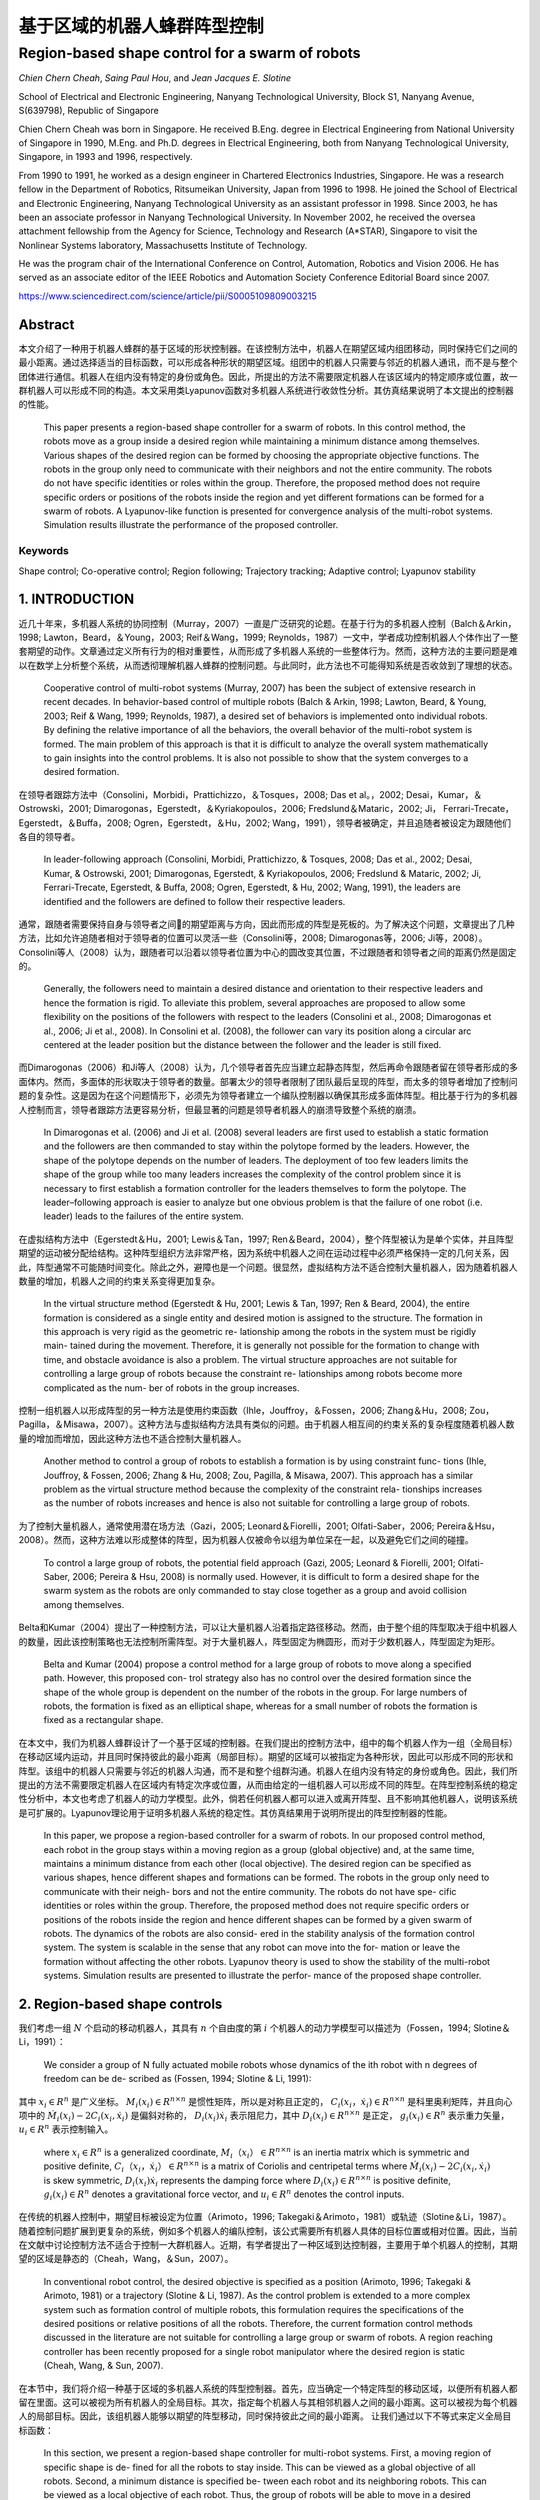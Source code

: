 =====================
基于区域的机器人蜂群阵型控制
=====================
------------------------------------------------
Region-based shape control for a swarm of robots
------------------------------------------------



`Chien Chern Cheah`, `Saing Paul Hou`, and `Jean Jacques E. Slotine`

.. raw:: html

   <p>

.. raw:: html

   <Chien Chern Cheah>



School of Electrical and Electronic Engineering, Nanyang Technological
University, Block S1, Nanyang Avenue, S(639798), Republic of Singapore

Chien Chern Cheah was born in Singapore. He received B.Eng. degree in
Electrical Engineering from National University of Singapore in 1990,
M.Eng. and Ph.D. degrees in Electrical Engineering, both from Nanyang
Technological University, Singapore, in 1993 and 1996, respectively.

From 1990 to 1991, he worked as a design engineer in Chartered
Electronics Industries, Singapore. He was a research fellow in the
Department of Robotics, Ritsumeikan University, Japan from 1996 to 1998.
He joined the School of Electrical and Electronic Engineering, Nanyang
Technological University as an assistant professor in 1998. Since 2003,
he has been an associate professor in Nanyang Technological University.
In November 2002, he received the oversea attachment fellowship from the
Agency for Science, Technology and Research (A*STAR), Singapore to visit
the Nonlinear Systems laboratory, Massachusetts Institute of Technology.

He was the program chair of the International Conference on Control,
Automation, Robotics and Vision 2006. He has served as an associate
editor of the IEEE Robotics and Automation Society Conference Editorial
Board since 2007.

.. raw:: html

   </details>

.. raw:: html

   </p>


https://www.sciencedirect.com/science/article/pii/S0005109809003215

Abstract
========
本文介绍了一种用于机器人蜂群的基于区域的形状控制器。在该控制方法中，机器人在期望区域内组团移动，同时保持它们之间的最小距离。通过选择适当的目标函数，可以形成各种形状的期望区域。组团中的机器人只需要与邻近的机器人通讯，而不是与整个团体进行通信。机器人在组内没有特定的身份或角色。因此，所提出的方法不需要限定机器人在该区域内的特定顺序或位置，故一群机器人可以形成不同的构造。本文采用类Lyapunov函数对多机器人系统进行收敛性分析。其仿真结果说明了本文提出的控制器的性能。


    This paper presents a region-based shape controller for a swarm of robots. In this control method, the robots move as a group inside a desired region while maintaining a minimum distance among themselves. Various shapes of the desired region can be formed by choosing the appropriate objective functions. The robots in the group only need to communicate with their neighbors and not the entire community. The robots do not have specific identities or roles within the group. Therefore, the proposed method does not require specific orders or positions of the robots inside the region and yet different formations can be formed for a swarm of robots. A Lyapunov-like function is presented for convergence analysis of the multi-robot systems. Simulation results illustrate the performance of the proposed controller.

Keywords
--------
Shape control; Co-operative control; Region following; Trajectory tracking; Adaptive control; Lyapunov stability

1. INTRODUCTION
==============

近几十年来，多机器人系统的协同控制（Murray，2007）一直是广泛研究的论题。在基于行为的多机器人控制（Balch＆Arkin，1998; Lawton，Beard，＆Young，2003; Reif＆Wang，1999; Reynolds，1987）一文中，学者成功控制机器人个体作出了一整套期望的动作。文章通过定义所有行为的相对重要性，从而形成了多机器人系统的一些整体行为。然而，这种方法的主要问题是难以在数学上分析整个系统，从而透彻理解机器人蜂群的控制问题。与此同时，此方法也不可能得知系统是否收敛到了理想的状态。

..

      Cooperative control of multi-robot systems (Murray, 2007) has been the subject of extensive research in recent decades. In behavior-based control of multiple robots (Balch & Arkin, 1998; Lawton, Beard, & Young, 2003; Reif & Wang, 1999; Reynolds, 1987), a desired set of behaviors is implemented onto individual robots. By defining the relative importance of all the behaviors, the overall behavior of the multi-robot system is formed. The main problem of this approach is that it is difficult to analyze the overall system mathematically to gain insights into the control problems. It is also not possible to show that the system converges to a desired formation.

在领导者跟踪方法中（Consolini，Morbidi，Prattichizzo，＆Tosques，2008; Das et al。，2002; Desai，Kumar，＆Ostrowski，2001; Dimarogonas，Egerstedt，＆Kyriakopoulos，2006; Fredslund＆Mataric，2002; Ji， Ferrari-Trecate，Egerstedt，＆Buffa，2008; Ogren，Egerstedt，＆Hu，2002; Wang，1991），领导者被确定，并且追随者被设定为跟随他们各自的领导者。


..

  In leader-following approach (Consolini, Morbidi, Prattichizzo, & Tosques, 2008; Das et al., 2002; Desai, Kumar, & Ostrowski, 2001; Dimarogonas, Egerstedt, & Kyriakopoulos, 2006; Fredslund & Mataric, 2002; Ji, Ferrari-Trecate, Egerstedt, & Buffa, 2008; Ogren, Egerstedt, & Hu, 2002; Wang, 1991), the leaders are identified and the followers are defined to follow their respective leaders.

通常，跟随者需要保持自身与领导者之间的期望距离与方向，因此而形成的阵型是死板的。为了解决这个问题，文章提出了几种方法，比如允许追随者相对于领导者的位置可以灵活一些（Consolini等，2008; Dimarogonas等，2006; Ji等，2008）。Consolini等人（2008）认为，跟随者可以沿着以领导者位置为中心的圆改变其位置，不过跟随者和领导者之间的距离仍然是固定的。

..

        Generally, the followers need to maintain a desired distance and orientation to their respective leaders and hence the formation is rigid. To alleviate this problem, several approaches are proposed to allow some flexibility on the positions of the followers with respect to the leaders (Consolini et al., 2008; Dimarogonas et al., 2006; Ji et al., 2008). In Consolini et al. (2008), the follower can vary its position along a circular arc centered at the leader position but the distance between the follower and the leader is still fixed.

而Dimarogonas（2006）和Ji等人（2008）认为，几个领导者首先应当建立起静态阵型，然后再命令跟随者留在领导者形成的多面体内。然而，多面体的形状取决于领导者的数量。部署太少的领导者限制了团队最后呈现的阵型，而太多的领导者增加了控制问题的复杂性。这是因为在这个问题情形下，必须先为领导者建立一个编队控制器以确保其形成多面体阵型。相比基于行为的多机器人控制而言，领导者跟踪方法更容易分析，但最显著的问题是领导者机器人的崩溃导致整个系统的崩溃。

..

        In Dimarogonas et al. (2006) and Ji et al. (2008) several leaders are first used to establish a static formation and the followers are then commanded to stay within the polytope formed by the leaders. However, the shape of the polytope depends on the number of leaders. The deployment of too few leaders limits the shape of the group while too many leaders increases the complexity of the control problem since it is necessary to first establish a formation controller for the leaders themselves to form the polytope. The leader–following approach is easier to analyze but one obvious problem is that the failure of one robot (i.e. leader) leads to the failures of the entire system.


在虚拟结构方法中（Egerstedt＆Hu，2001; Lewis＆Tan，1997; Ren＆Beard，2004），整个阵型被认为是单个实体，并且阵型期望的运动被分配给结构。这种阵型组织方法非常严格，因为系统中机器人之间在运动过程中必须严格保持一定的几何关系，因此，阵型通常不可能随时间变化。除此之外，避障也是一个问题。很显然，虚拟结构方法不适合控制大量机器人，因为随着机器人数量的增加，机器人之间的约束关系变得更加复杂。

..

        In the virtual structure method (Egerstedt & Hu, 2001; Lewis & Tan, 1997; Ren & Beard, 2004), the entire formation is considered as a single entity and desired motion is assigned to the structure. The formation in this approach is very rigid as the geometric re- lationship among the robots in the system must be rigidly main- tained during the movement. Therefore, it is generally not possible for the formation to change with time, and obstacle avoidance is also a problem. The virtual structure approaches are not suitable for controlling a large group of robots because the constraint re- lationships among robots become more complicated as the num- ber of robots in the group increases.

控制一组机器人以形成阵型的另一种方法是使用约束函数（Ihle，Jouffroy，＆Fossen，2006; Zhang＆Hu，2008; Zou，Pagilla，＆Misawa，2007）。这种方法与虚拟结构方法具有类似的问题。由于机器人相互间的约束关系的复杂程度随着机器人数量的增加而增加，因此这种方法也不适合控制大量机器人。

..

        Another method to control a group of robots to establish a formation is by using constraint func- tions (Ihle, Jouffroy, & Fossen, 2006; Zhang & Hu, 2008; Zou, Pagilla, & Misawa, 2007). This approach has a similar problem as the virtual structure method because the complexity of the constraint rela- tionships increases as the number of robots increases and hence is also not suitable for controlling a large group of robots.

为了控制大量机器人，通常使用潜在场方法（Gazi，2005; Leonard＆Fiorelli，2001; Olfati-Saber，2006; Pereira＆Hsu，2008）。然而，这种方法难以形成整体的阵型，因为机器人仅被命令以组为单位呆在一起，以及避免它们之间的碰撞。

..

        To control a large group of robots, the potential field approach (Gazi, 2005; Leonard & Fiorelli, 2001; Olfati-Saber, 2006; Pereira & Hsu, 2008) is normally used. However, it is difficult to form a desired shape for the swarm system as the robots are only commanded to stay close together as a group and avoid collision among themselves.

Belta和Kumar（2004）提出了一种控制方法，可以让大量机器人沿着指定路径移动。然而，由于整个组的阵型取决于组中机器人的数量，因此该控制策略也无法控制所需阵型。对于大量机器人，阵型固定为椭圆形，而对于少数机器人，阵型固定为矩形。

..

        Belta and Kumar (2004) propose a control method for a large group of robots to move along a specified path. However, this proposed con- trol strategy also has no control over the desired formation since the shape of the whole group is dependent on the number of the robots in the group. For large numbers of robots, the formation is fixed as an elliptical shape, whereas for a small number of robots the formation is fixed as a rectangular shape.

在本文中，我们为机器人蜂群设计了一个基于区域的控制器。在我们提出的控制方法中，组中的每个机器人作为一组（全局目标）在移动区域内运动，并且同时保持彼此的最小距离（局部目标）。期望的区域可以被指定为各种形状，因此可以形成不同的形状和阵型。该组中的机器人只需要与邻近的机器人沟通，而不是和整个组群沟通。机器人在组内没有特定的身份或角色。因此，我们所提出的方法不需要限定机器人在区域内有特定次序或位置，从而由给定的一组机器人可以形成不同的阵型。在阵型控制系统的稳定性分析中，本文也考虑了机器人的动力学模型。此外，倘若任何机器人都可以进入或离开阵型、且不影响其他机器人，说明该系统是可扩展的。Lyapunov理论用于证明多机器人系统的稳定性。其仿真结果用于说明所提出的阵型控制器的性能。

..

        In this paper, we propose a region-based controller for a swarm of robots. In our proposed control method, each robot in the group stays within a moving region as a group (global objective) and, at the same time, maintains a minimum distance from each other (local objective). The desired region can be specified as various shapes, hence different shapes and formations can be formed. The robots in the group only need to communicate with their neigh- bors and not the entire community. The robots do not have spe- cific identities or roles within the group. Therefore, the proposed method does not require specific orders or positions of the robots inside the region and hence different shapes can be formed by a given swarm of robots. The dynamics of the robots are also consid- ered in the stability analysis of the formation control system. The system is scalable in the sense that any robot can move into the for- mation or leave the formation without affecting the other robots. Lyapunov theory is used to show the stability of the multi-robot systems. Simulation results are presented to illustrate the perfor- mance of the proposed shape controller.
2. Region-based shape controls
===============================

我们考虑一组 :math:`N` 个启动的移动机器人，其具有 :math:`n` 个自由度的第 :math:`i` 个机器人的动力学模型可以描述为（Fossen，1994; Slotine＆Li，1991）：

..

        We consider a group of N fully actuated mobile robots whose dynamics of the ith robot with n degrees of freedom can be de- scribed as (Fossen, 1994; Slotine & Li, 1991):




.. math::
   :nowrap:

   \begin{eqnarray}
      M_{i}\left(x_{i}\right) \ddot{x}_{i}+C_{i}\left(x_{i}, \dot{x}_{i}\right) \dot{x}_{i}+D_{i}\left(x_{i}\right) \dot{x}_{i}+g_{i}\left(x_{i}\right)=u_{i}\tag{1}
   \end{eqnarray}




其中 :math:`x_{i}\in R^{n}` 是广义坐标。 :math:`M_i(x_i)\in R^{n \times n}` 是惯性矩阵，所以是对称且正定的， :math:`C_i(x_i，\dot{x_i})\in R^{n \times n}` 是科里奥利矩阵，并且向心项中的 :math:`\dot{M}_{i}\left(x_{i}\right)-2 C_{i}\left(x_{i}, \dot{x}_{i}\right)` 是偏斜对称的， :math:`D_{i}\left(x_{i}\right) \dot{x}_{i}` 表示阻尼力，其中 :math:`D_{i}\left(x_{i}\right) \in R^{n \times n}` 是正定， :math:`g_{i}\left(x_{i}\right) \in R^{n}` 表示重力矢量， :math:`u_{i} \in R^{n}` 表示控制输入。

..

        where  :math:`x_{i} \in R^{n}`  is a generalized coordinate,  :math:`M_i（x_i）\in R^{n \times n}`  is an inertia matrix which is symmetric and positive definite,  :math:`C_i（x_i，\dot{x_i}）\in R^{n \times n}` is a matrix of Coriolis and centripetal terms where  :math:`\dot{M}_{i}\left(x_{i}\right)-2 C_{i}\left(x_{i}, \dot{x}_{i}\right)`  is skew symmetric,  :math:`D_{i}\left(x_{i}\right) \dot{x}_{i}`  represents the damping force where  :math:`D_{i}\left(x_{i}\right) \in R^{n \times n}`  is positive definite,  :math:`g_{i}\left(x_{i}\right) \in R^{n}`  denotes a gravitational force vector, and  :math:`u_{i} \in R^{n}`  denotes the control inputs.

在传统的机器人控制中，期望目标被设定为位置（Arimoto，1996; Takegaki＆Arimoto，1981）或轨迹（Slotine＆Li，1987）。随着控制问题扩展到更复杂的系统，例如多个机器人的编队控制，该公式需要所有机器人具体的目标位置或相对位置。因此，当前在文献中讨论控制方法不适合于控制一大群机器人。近期，有学者提出了一种区域到达控制器，主要用于单个机器人的控制，其期望的区域是静态的（Cheah，Wang，＆Sun，2007）。

..

      In conventional robot control, the desired objective is specified as a position (Arimoto, 1996; Takegaki & Arimoto, 1981) or a trajectory (Slotine & Li, 1987). As the control problem is extended to a more complex system such as formation control of multiple robots, this formulation requires the specifications of the desired positions or relative positions of all the robots. Therefore, the current formation control methods discussed in the literature are not suitable for controlling a large group or swarm of robots. A region reaching controller has been recently proposed for a single robot manipulator where the desired region is static (Cheah, Wang, & Sun, 2007).

在本节中，我们将介绍一种基于区域的多机器人系统的阵型控制器。首先，应当确定一个特定阵型的移动区域，以便所有机器人都留在里面。这可以被视为所有机器人的全局目标。其次，指定每个机器人与其相邻机器人之间的最小距离。这可以被视为每个机器人的局部目标。因此，该组机器人能够以期望的阵型移动，同时保持彼此之间的最小距离。
让我们通过以下不等式来定义全局目标函数：

..

        In this section, we present a region-based shape controller for multi-robot systems. First, a moving region of specific shape is de- fined for all the robots to stay inside. This can be viewed as a global objective of all robots. Second, a minimum distance is specified be- tween each robot and its neighboring robots. This can be viewed as a local objective of each robot. Thus, the group of robots will be able to move in a desired shape while maintaining a minimum distance among each other.
        Let us define a global objective function by the following inequality:

.. math::

  f_{G}\left(\Delta x_{i}\right)=\left[f_{G 1}\left(\Delta x_{i o 1}\right), f_{G 2}\left(\Delta x_{i o 2}\right), \ldots, f_{\mathrm{GM}}\left(\Delta x_{i o M}\right)\right]^{\mathrm{T}} \leq 0 \tag{2}


其中 :math:`\Delta x_{i o l}=x_{i}-x_{o l}, x_{o l}(t)` 是第 :math:`l` 个所需区域内的参考点， :math:`l = 1,2，\dots，M ` ， :math:`M` 是目标函数的总数，  :math:`f_{G l}\left(\Delta x_{i o l}\right)` 是连续的标量函数，具有连续偏导数满足当  :math:`\left\|\Delta x_{i o l}\right\| \rightarrow \infty`  时 ， :math:`\left|f_{G l}\left(\Delta x_{i o l}\right)\right| \rightarrow \infty`  。 :math:`f_{G l}\left(\Delta x_{i o l}\right)`  的选取标准是满足 :math:`f_{G}\left(\Delta x_{i o l}\right)` 有界性，从而保证 :math:`\frac{\partial f_{G l}\left(\Delta x_{i o l}\right)}{\partial \Delta x_{i o l}}`  和 :math:`\frac{\partial^{2} f_{G l}\left(\Delta x_{\text { iol }}\right)}{\partial \Delta x_{\text {iol}}^{2}}` 的有界性。


..

        where :math:`\Delta x_{i o l}=x_{i}-x_{o l}, x_{o l}(t)`  is a reference point within the lth desired region,  :math:`l=1,2, \dots, M` ,  :math:`M`  is the total number of objective functions,  :math:`f_{G l}\left(\Delta x_{i o l}\right)`  are continuous scalar functions with continuous partial derivatives that satisfy  :math:`\left|f_{G l}\left(\Delta x_{i o l}\right)\right| \rightarrow \infty`  as  :math:`\left\|\Delta x_{i o l}\right\| \rightarrow \infty` .  :math:`f_{G l}\left(\Delta x_{i o l}\right)`  is chosen in such a way that the boundedness of  :math:`f_{G}\left(\Delta x_{i o l}\right)`  ensures the boundedness of  :math:`\frac{\partial f_{G l}\left(\Delta x_{i o l}\right)}{\partial \Delta x_{i o l}}`  , :math:`\frac{\partial^{2} f_{G l}\left(\Delta x_{\text { iol }}\right)}{\partial \Delta x_{\text {iol}}^{2}}` .

选择单个区域的每个参考点作为彼此的常数偏移，以满足 :math:`\dot{x}_{ol}=\dot{x}_{o}` ，其中 :math:`\dot{x}_{o}` 是所需区域的速度。通过选择合适的函数，可以形成圆形，椭圆形，月牙形，环形，三角形，正方形等各种阵型。例如，可以通过选择目标函数来形成环形阵型，如下所示：

..

        Each reference point of the individual region is chosen to be a constant offset of one another so that  :math:`\dot{x}_{o l}=\dot{x}_{o}` , where  :math:`\dot{x}_{o}`  is the speed of the desired region. Various shapes such as circle, ellipse, crescent, ring, triangle, square etc. can be formed by choosing the appropriate functions. For example, a ring shape can be formed by choosing the objective functions as follows.




.. math::

   f_{1}\left(\Delta x_{i o 1}\right) &=r_{1}^{2}-\left(x_{i 1}-x_{o 11}\right)^{2}-\left(x_{i 2}-x_{o 12}\right)^{2} \leq 0 \\ f_{2}\left(\Delta x_{i o 2}\right) &=\left(x_{i 1}-x_{o 11}\right)^{2}+\left(x_{i 2}-x_{o 12}\right)^{2}-r_{2}^{2} \leq 0 \quad\quad\quad\quad(3)


其中 :math:`x_{i}=\left[x_{i 1}, x_{i 2}\right]^{\mathrm{T}}` ， :math:`r_1` 和 :math:`r_2` 是两个圆的半径，其中半径为常数，且满足 :math:`r_{1}<r_{2}` ， :math:`\left(x_{o11}(t), x_{o12}(t)\right)` 代表两个圆的共同中心。目标区域的一些示例如图1所示。

..

        where  :math:`x_{i}=\left[x_{i 1}, x_{i 2}\right]^{\mathrm{T}}`  ,  :math:`r_1`  and  :math:`r_2`  are the constant radii of two circles such that  :math:`r_{1}<r_{2}`  ,  :math:`\left(x_{o11}(t), x_{o12}(t)\right)`  represents the common center of the two circles. Some examples of the desired regions are shown in Fig. 1.



.. image:: img1/figure1.png
           :width: 300

``图 1`` :目标区域示例(Examples of desired regions.)

涉及机器人 :math:`i` 的全局目标函数的势能函数定义如下：

..

        The potential energy function of the global objective functions involving robot i is defined as follows:

.. math::

    P_{G i}\left(\Delta x_{i o l}\right) &=\sum_{l=1}^{M} \frac{k_{l}}{2}\left[\max \left(0, f_{G l}\left(\Delta x_{i o l}\right)\right)\right]^{2} \\
                                         &=\sum_{l=1}^{M} P_{G l}\left(\Delta x_{i o l}\right)\quad\quad\quad\quad(4)



其中where


.. math::

    P_{G l}\left(\Delta x_{i 0 l}\right)=\left\{\begin{array}{ll}{0} & {f_{G l}\left(\Delta x_{i o l}\right) \leq 0} \\ {\frac{k_{l}}{2} f_{G l}^{2}\left(\Delta x_{i o l}\right)} & {f_{G l}\left(\Delta x_{i o l}\right)>0}\end{array}\right.\quad\quad\quad\quad(5)

和 :math:`k_l` 是正的常数。
对势能函数（4）和（5）求关于 :math:`\Delta x_{i o l}` 的偏导后，我们有：

..

        and  :math:`k_l`  are positive constants.
        Partial differentiating the potential energy function described by Eqs. (4) and (5) with respect to  :math:`\Delta x_{i o l}`  we have:

.. math::

  \frac{\partial P_{G l}\left(\Delta x_{i o l}\right)}{\partial \Delta x_{i o l}}=\sum_{l=1}^{M} \frac{\partial P_{G l}\left(\Delta x_{i o l}\right)}{\partial \Delta x_{i o l}}\tag{6}

其中where

.. math::

  \frac{\partial P_{G l}\left(\Delta x_{i o l}\right)}{\partial \Delta x_{i o l}}=\left\{\begin{array}{ll}{0} & {f_{G l}\left(\Delta x_{i o l}\right) \leq 0} \\ {k_l f_{G l}\left(\Delta x_{i o l}\right)\left(\frac{\partial f_{G l}\left(\Delta x_{i o l}\right)}{\partial \Delta x_{i o l}}\right)^{T}} & {f_{G l}\left(\Delta x_{i o l}\right)
   0}\end{array}\right.

上述等式可写为：


..

          The above equations can be written as:

.. math::

  \begin{aligned} \frac{\partial P_{G i}\left(\Delta x_{i o l}\right)}{\partial \Delta x_{i o l}} &=\sum_{l=1}^{M} k_{l} \max \left(0, f_{G l}\left(\Delta x_{i o l}\right)\right)\left(\frac{\partial f_{G l}\left(\Delta x_{i o l}\right)}{\partial \Delta x_{i o l}}\right)^{T} \\ & \triangleq \Delta \xi_{i} \end{aligned}\quad\quad\quad\quad(7)


从方程式（7）中可以看出， :math:`\frac{\partial f_{G l}\left(\Delta x_{i o l}\right)}{\partial \Delta x_{i o l}}` 是连续的，因为 :math:`f_{G l}\left(\Delta x_{i o l}\right)` 是连续的， :math:`f_{G l}\left(\Delta x_{i o l}\right)` 接近零时， :math:`x_i` 接近目标区域的（即 :math:`f_{G l}\left(\Delta x_{i o l}\right)` ）的边界，当 :math:`x_i` 在区域内时，它保持为零。


..

          As seen from Eq. (7),  :math:`\frac{\partial f_{G l}\left(\Delta x_{i o l}\right)}{\partial \Delta x_{i o l}}`  is continuous because  :math:`f_{G l}\left(\Delta x_{i o l}\right)`  is continuous and  :math:`f_{G l}\left(\Delta x_{i o l}\right)`  approaches zero as  :math:`x_i`  approaches the
boundary of the desired region (i.e.  :math:`f_{G l}\left(\Delta x_{i o l}\right)` ) and it remains as zero when  :math:`x_i`  is inside the region.

注意，当机器人在目标区域之外时，控制力 :math:`\Delta \xi_{i}` 由等式（7）被激活以将机器人 :math:`i` 吸引到期望的区域。当机器人在所需区域内时，则 :math:`\Delta \xi_{i}=0` 。


..

          Note that when the robot is outside the desired region, the control force  :math:`\Delta \xi_{i}`  described by Eq. (7) is activated to attract the robot  :math:`i`  toward the desired region. When the robot is inside the desired region, then  :math:`\Delta \xi_{i}=0` .

接下来，我们通过以下不等式定义机器人之间的最小距离：


..

          Next, we define a minimum distance between robots by the following inequality:

.. math::

  g_{L i j}\left(\Delta x_{i j}\right)=r^{2}-\left\|\Delta x_{i j}\right\|^{2} \leq 0 \tag{8}


其中 :math:`\Delta x_{i j}=x_{i}-x_{j}` 是机器人 :math:`i` 和机器人 :math:`j` 之间的距离， :math:`r` 是两个机器人之间的最小距离，如图2所示。为简单起见，所有机器人之间的最小距离选择为相同的。 可以从上面的不等式看出，函数 :math:`g_{L i j}\left(\Delta x_{i j}\right)` 是二次可偏导的。


..

          where  :math:`\Delta x_{i j}=x_{i}-x_{j}`  is the distance between robot  :math:`i`  and robot  :math:`j`  and  :math:`r`  is a minimum distance between the two robots as illustrated in Fig. 2. For simplicity, the minimum distance between robots is chosen to be the same for all the robots. Note from the above inequality that the function  :math:`g_{L i j}\left(\Delta x_{i j}\right)`  is twice partially differentiable.

.. image:: img1/figure2.png
           :width: 300

``图2``:机器人间的最小距离(Minimum distance between robots)



从等式8中可以很明显地看出(From Eq. (8), it is clear that)




.. math::

  g_{L i j}\left(\Delta x_{i j}\right)=g_{L j i}\left(\Delta x_{j i}\right)\tag{9}

并且and

.. math::

  \frac{\partial g_{L i j}\left(\Delta x_{i j}\right)}{\partial \Delta x_{i j}}=-\frac{\partial g_{L j i}\left(\Delta x_{j i}\right)}{\partial \Delta x_{j i}}\tag{10}


局部目标函数（8）的势能定义为：

..

      A potential energy for the local objective function (8) is defined as:

.. math::

    Q_{L i j}\left(\Delta x_{i j}\right)=\sum_{j \in N_{i}} \frac{k_{i j}}{2}\left[\max \left(0, g_{L i j}\left(\Delta x_{i j}\right)\right)\right]^{2}\tag{11}


其中 :math:`k_{ij}` 是正常数， :math:`N_i` 是机器人 :math:`i` 周围的邻近机器人集合。所有与机器人 :math:`i` 的距离小于 :math:`r_N` 的机器人都被称为机器人 :math:`i` 的邻近机器人。 :math:`r_N` 是一个正数，并且满足条件 :math:`r_N>r` 。 对式（11）求关于 :math:`x_{ij}` 的偏导，我们得到

..

      where  :math:`k_{ij}`  are positive constants and  :math:`N_i`  is a set of neighbors around robot  :math:`i` . Any robot that is at a distance smaller than  :math:`r_N`  from robot  :math:`i`  is called neighbor of robot  :math:`i` . :math:`r_N`  is a positive number satisfy the condition  :math:`r_N>r`  . Partial differentiating Eq. (11) with respect to  :math:`x_{ij}`  , we get

.. math::

    \begin{aligned} \frac{\partial Q_{L i j}\left(\Delta x_{i j}\right)}{\partial \Delta x_{i j}} &=\sum_{j \in N_{i}} k_{i j} \max \left(0, g_{L i j}\left(\Delta x_{i j}\right)\right)\left(\frac{\partial g_{L i j}\left(\Delta x_{i j}\right)}{\partial \Delta x_{i j}}\right)^{\mathrm{T}} \\ & \triangleq \Delta \rho_{i j} \end{aligned}\quad\quad\quad\quad(12)


从式（12）中可以看出 :math:`\frac{\partial Q_{L i j}\left(\Delta x_{i j}\right)}{\partial \Delta x_{i j}}` 是连续的。值得注意的是， :math:`\Delta \rho_{i j}` 是由其相邻机器人作用在机器人 :math:`i` 上的控制合力。当机器人 :math:`i` 与邻近机器人保持最小距离 :math:`r` 时，则 :math:`\Delta \rho_{i j}=0` 。当且仅当机器人 :math:`i` 与其任何邻近机器人之间的距离小于最小距离 :math:`r` 时，才激活控制力 :math:`\Delta \rho_{i j}` 。我们考虑每对相邻机器人之间力的作用是相互的。也就是说，如果机器人 :math:`i` 与机器人 :math:`j` 远离一段距离，那么机器人 :math:`j` 也与机器人 :math:`i` 远离一段距离。

..

      Similarly, :math:`\frac{\partial Q_{L i j}\left(\Delta x_{i j}\right)}{\partial \Delta x_{i j}}`  is continuous as seen from Eq. (12). Note that  :math:`\Delta \rho_{i j}`  is a resultant control force acting on robot  :math:`i`  by its neighboring robots. When robot  :math:`i`  maintains minimum distance  :math:`r`  from its neigh- boring robots, then  :math:`\Delta \rho_{i j}=0` . The control force  :math:`\Delta \rho_{i j}`  is activated only when the distance between robot  :math:`i`  and any of its neighboring robots is smaller than the minimum distance  :math:`r`  . We consider a bidirectional interactive force between each pair of neighbors. That is, if robot  :math:`i`  keeps a distance from robot  :math:`j`  then robot  :math:`j`  also keeps a distance from robot  :math:`i` .

接下来，我们将向量 :math:`\dot{x}_{r i}` 定义为

..

      Next, we define a vector  :math:`\dot{x}_{r i}`  as

.. math::

    \dot{x}_{r i}=\dot{x}_{0}-\alpha_{i} \Delta \xi_{i}-\gamma \Delta \rho_{i j}\tag{13}


其中 :math:`\Delta \xi_{i}` 为方程式（7）中的定义， :math:`\Delta \rho_{i j}` 为方程式（12）中定义， :math:`\alpha_{i}` 和 :math:`\gamma` 是正常数。

..

      where  :math:`\Delta \xi_{i}`  is defined in Eq. (7),  :math:`\Delta \rho_{i j}`  is defined in (12),  :math:`\alpha_{i}`  and  :math:`\gamma`  are positive constants.

令 :math:`\Delta \epsilon_{i}=\alpha_{i} \Delta \xi_{i}+\gamma \Delta \rho_{i j}` 成立，我们有

..

      Let :math:`\Delta \epsilon_{i}=\alpha_{i} \Delta \xi_{i}+\gamma \Delta \rho_{i j}` , we have

.. math::

    \dot{x}_{r i}=\dot{x}_{o}-\Delta \epsilon_{i}\tag{14}


当机器人与其所有邻居保持最小距离时，机器人在所需区域内（如图3所示），然后 :math:`\Delta \epsilon_{i}=0` 。对式（14）求关于时间的微分，我们得到：

..

      When robot i keeps a minimum distance from all its neighboring
robots inside the desired region (as illustrated in Fig. 3), then  :math:`\Delta \epsilon_{i}=0` . Differentiating Eq. (14) with respect to time we get`

.. math::

    \ddot{x}_{r i}=\ddot{x}_{0}-\Delta \dot{\epsilon}_{i}\tag{15}

.. image:: img1/figure3.png
           :width: 300

``图3``:机器人 :math:`i` 看到的理想区域(Desired region seen by robot  :math:`i`)



然后将机器人 :math:`i` 的滑动矢量定义为：

..

      A sliding vector for robot :math:`i` is then defined as:

.. math::

    s_{i}=\dot{x}_{i}-\dot{x}_{r i}=\Delta \dot{x}_{i}+\Delta \epsilon_{i}\tag{16}


其中 :math:`\Delta \ddot{x}_{i}=\ddot{x}_{i}-\ddot{x}_{o}` 。 对方程（16）求时域微分

..

      where  :math:`\Delta \ddot{x}_{i}=\ddot{x}_{i}-\ddot{x}_{o}` . Differentiating Eq. (16) with respect to time yields

.. math::

    \dot{s}_{i}=\ddot{x}_{i}-\ddot{x}_{r i}=\Delta \ddot{x}_{i}+\Delta \dot{\epsilon}_{i}\tag{17}

其中 :math:`\Delta \ddot{x}_{i}=\ddot{x}_{i}-\ddot{x}_{O}` 。将等式（16）和等式（17）代入等式（1）

..

      where  :math:`\Delta \ddot{x}_{i}=\ddot{x}_{i}-\ddot{x}_{o}` . Substituting Eqs. (16) and (17) into Eq. (1) we have

.. math::

    \begin{array}{l}{M_{i}\left(x_{i}\right) \dot{s}_{i}+C_{i}\left(x_{i}, \dot{x}_{i}\right) s_{i}+D_{i}\left(x_{i}\right) s_{i}+M_{i}\left(x_{i}\right) \ddot{x}_{r i}} \\ {\quad+C_{i}\left(x_{i}, \dot{x}_{i}\right) \dot{x}_{r i}+D_{i}\left(x_{i}\right) \dot{x}_{r i}+g_{i}\left(x_{i}\right)=u_{i}}\end{array}\quad\quad\quad\quad(18)


我们在方程（18）等号左侧后四个量在动态参数 :math:`\theta_{i}` 的集合中是线性的，因此可以被表示为（Slotine＆Li，1991）

..

      The last four terms on the left hand side of Eq. (18) are linear in a set of dynamic parameters  :math:`\theta_{i}`  and hence can be represented as (Slotine & Li, 1991)

.. math::

    \begin{array}{l}{M_{i}\left(x_{i}\right) \ddot{x}_{r i}+C_{i}\left(x_{i}, \dot{x}_{i}\right) \dot{x}_{r i}+D_{i}\left(x_{i}\right) \dot{x}_{r i}+g_{i}\left(x_{i}\right)} \\ {\quad=Y_{i}\left(x_{i}, \dot{x}_{i}, \dot{x}_{r}, \ddot{x}_{r i}\right) \theta_{i}}\end{array}\quad\quad\quad\quad(19)


其中 :math:`Y_{i}\left(x_{i}, \dot{x}_{i}, \dot{x}_{n}, \ddot{x}_{r i}\right)` 是已知的回归矩阵。因此可以得出用于机器人蜂群的，基于区域的阵型控制器

..

      where  :math:`Y_{i}\left(x_{i}, \dot{x}_{i}, \dot{x}_{n}, \ddot{x}_{r i}\right)`  is a known regressor matrix.
The region-based shape controller for a swarm of robots is proposed as

.. math::

    u_{i}=-K_{s i} s_{i}-K_{p} \Delta \epsilon_{i}+Y_{i}\left(x_{i}, \dot{x}_{i}, \dot{x}_{r i}, \ddot{x}_{r i}\right) \hat{\theta}_{i}\quad\quad\quad\quad(20)


:math:`K_{si}` 是正定矩阵， :math:`K_{p}=k_{p}` ， :math:`k_p` 是整的常数， :math:`I` 是一个单位矩阵。 估计参数  :math:`\hat{\theta}_{i}` 由下式更新

..

      where  :math:`K_{si}`  are positive definite matrices,  :math:`K_{p}=k_{p}`   :math:`k_p` ,  is a positive constant and  :math:`I`  is an identity matrix. The estimated parameters  :math:`\hat{\theta}_{i}`  are updated by

.. math::

    \dot{\hat{\theta}}_{i}=-L_{i} Y_{i}^{\mathrm{T}}\left(x_{i}, \dot{x}_{i}, \dot{x}_{r i}, \ddot{x}_{r i}\right) s_{i}\tag{21}


其中 :math:`L_i` 是正定矩阵

..

      where  :math:`L_i`  are positive definite matrices.

将方程（20）代入方程（18），得到闭环动力学方程。

..

      The closed-loop dynamic equation is obtained by substituting Eq. (20) into Eq. (18):

.. math::

    \begin{array}{l}{M_{i}\left(x_{i}\right) \dot{s}_{i}+C_{i}\left(x_{i}, \dot{x}_{i}\right) s_{i}+D_{i}\left(x_{i}\right) s_{i}+K_{s i} s_{i}} \\ {\quad+Y_{i}\left(x_{i}, \dot{x}_{i}, \dot{x}_{r i}, \ddot{x}_{r i}\right) \Delta \theta_{i}+K_{p} \Delta \epsilon_{i}=0}\end{array}\quad\quad\quad\quad(22)

其中 :math:`\Delta \theta_{i}=\theta_{i}-\hat{\theta}_{i}` 。让我们为多机器人系统定义类Lyapunov的函数

..

      where  :math:`\Delta \theta_{i}=\theta_{i}-\hat{\theta}_{i}` . Let us define a Lyapunov-like function for the multi-robot system as

.. math::

    \begin{aligned} V=& \sum_{i=1}^{N} \frac{1}{2} s_{i}^{\mathrm{T}} M_{i}\left(x_{i}\right) s_{i}+\sum_{i=1}^{N} \frac{1}{2} \Delta \theta_{i}^{\mathrm{T}} L_{i}^{-1} \Delta \theta_{i} \\ &+\sum_{i=1}^{N} \frac{1}{2} \alpha_{i} k_{p} \sum_{l=1}^{M} k_{l}\left[\max \left(0, f_{G l}\left(\Delta x_{i 0 l}\right)\right)\right]^{2} \\ &+\frac{1}{2} \sum_{i=1}^{N} \frac{1}{2} \gamma k_{p} \sum_{j \in N_{i}} k_{i j}\left[\max \left(0, g_{L i j}\left(\Delta x_{i j}\right)\right)\right]^{2} \end{aligned}\quad\quad\quad\quad(23)


接下来，我们将继续表明类Lyapunov函数的导数是负半定的，然后使用Barbalat的引理来证明蜂群系统的收敛性。根据时间对V求导数，并且使用等式7，21和22的结果。我们得到下式

..

      In the following development, we shall proceed to show that the derivative of the Lyapunov-like function is negative semi-definite and then use Barbalat’s lemma to prove the convergence of the swarm system. Differentiating V with respect to time and using Eq. (7), (21) and (22) we get

.. math::

    \begin{aligned} \dot{V}=&-\sum_{i=1}^{N} s_{i}^{\mathrm{T}} K_{s i} s_{i}-\sum_{i=1}^{N} s_{i}^{\mathrm{T}} D_{i}\left(x_{i}\right) s_{i} \\ &-\sum_{i=1}^{N} s_{i}^{\mathrm{T}} k_{p} \Delta \epsilon_{i}+\sum_{i=1}^{N} \alpha_{i} k_{p} \Delta \dot{x}_{i}^{\mathrm{T}} \Delta \xi_{i} \\ &+\frac{1}{2} \sum_{i=1}^{N} \gamma k_{p} \sum_{j \in N_{i}} k_{i j} \Delta \dot{x}_{i j}^{\mathrm{T}} \max \left(0, g_{\text {lij}}\left(\Delta x_{i j}\right)\right)\left(\frac{\partial g_{\text {lij}}\left(\Delta x_{i j}\right)}{\partial \Delta x_{i j}}\right)^{\mathrm{T}} \end{aligned}\quad\quad\quad\quad(24)


接下来，因为 :math:`\Delta \dot{x}_{i j}=\dot{x}_{i}-\dot{x}_{j}=\left(\dot{x}_{i}-\dot{x}_{o}\right)-\left(\dot{x}_{j}-\dot{x}_{o}\right)=\Delta \dot{x}_{i}-\Delta \dot{x}_{j}` ，通过使用等式（12）的结果，等式24的最后一个参数可以写成

..

      Next,since  :math:`\Delta \dot{x}_{i j}=\dot{x}_{i}-\dot{x}_{j}=\left(\dot{x}_{i}-\dot{x}_{o}\right)-\left(\dot{x}_{j}-\dot{x}_{o}\right)=\Delta \dot{x}_{i}-\Delta \dot{x}_{j}` ,by using Eq. (12), the last term of Eq. (24) can be written as

.. math::

    \begin{aligned} \frac{1}{2} \sum_{i=1}^{N} \gamma k_{p} & \sum_{j \in N_{i}} k_{i j} \Delta \dot{x}_{i j}^{\mathrm{T}} \max \left(0, g_{L i j}\left(\Delta x_{i j}\right)\right)\left(\frac{\partial g_{L i j}\left(\Delta x_{i j}\right)}{\partial \Delta x_{i j}}\right)^{\mathrm{T}} \\
    =& \frac{1}{2} \sum_{i=1}^{N} \gamma k_{p} \Delta \dot{x}_{i}^{\mathrm{T}} \Delta \rho_{i j} \\
    &-\frac{1}{2} \sum_{i=1}^{N} \gamma k_{p} \sum_{j \in N_{i}} k_{i j} \Delta \dot{x}_{j}^{\mathrm{T}} \max \left(0, g_{\text {Lij}}\left(\Delta x_{i j}\right)\right)\left(\frac{\partial g_{\text {Lij}}\left(\Delta x_{i j}\right)}{\partial \Delta x_{i j}}\right)^{\mathrm{T}} \end{aligned}\quad\quad\quad\quad(25)


通过等式（9）和（10），我们注意到 :math:`g_{L i j}\left(\Delta x_{i j}\right)=g_{L j i}\left(\Delta x_{j i}\right)` 和 :math:`\frac{\partial g_{L i j}\left(\Delta x_{i j}\right)}{\partial \Delta x_{i j}}=-\frac{\partial g_{L j i}\left(\Delta x_{j i}\right)}{\partial \Delta x_{j i}}` 。因此将这些特性应用于方程（25）的最后一项。我们有

..

      From Eq. (9) and (10), we note that  :math:`g_{L i j}\left(\Delta x_{i j}\right)=g_{L j i}\left(\Delta x_{j i}\right)`  and  :math:`\frac{\partial g_{L i j}\left(\Delta x_{i j}\right)}{\partial \Delta x_{i j}}=-\frac{\partial g_{L j i}\left(\Delta x_{j i}\right)}{\partial \Delta x_{j i}}` .Therefore applying these properties to the last term of Eq.(25). We have

.. math::

    \begin{aligned} \frac{1}{2} \sum_{i=1}^{N} \gamma k_{p} & \sum_{j \in N_{i}} k_{i j} \Delta \dot{x}_{i j}^{\mathrm{T}} \max \left(0, g_{L i j}\left(\Delta x_{i j}\right)\right)\left(\frac{\partial g_{L i j}\left(\Delta x_{i j}\right)}{\partial \Delta x_{i j}}\right)^{\mathrm{T}} \\=& \frac{1}{2} \sum_{i=1}^{N} \gamma k_{p} \Delta \dot{x}_{i}^{\mathrm{T}} \Delta \rho_{i j} \\ &+\frac{1}{2} \sum_{i=1}^{N} \gamma k_{p} \sum_{j \in N_{i}} k_{i j} \Delta \dot{x}_{j}^{\mathrm{T}} \max \left(0, g_{L j i}\left(\Delta x_{j i}\right)\right)\left(\frac{\partial g_{L i j}\left(\Delta x_{j i}\right)}{\partial \Delta x_{j i}}\right)^{\mathrm{T}} \end{aligned}\quad\quad\quad\quad(26)


由于每对邻居之间存在双向相互作用力，通过让 :math:`k_{i j}=k_{j i}` ，上述等式的最后一项可写为

..

      Since there is a bidirectional interaction force between each pair of neighbors, by letting :math:`k_{i j}=k_{j i}` , the last term of the above equation can be written as

.. math::

    \frac{1}{2} \sum_{i=1}^{N} \gamma k_{p} \sum_{j \in N_{i}} k_{i j} \Delta \dot{x}_{j}^{\mathrm{T}} \max \left(0, g_{L j i}\left(\Delta x_{j i}\right)\right)\left(\frac{\partial g_{L j j}\left(\Delta x_{j j}\right)}{\partial \Delta x_{j i}}\right)^{\mathrm{T}}

.. math::

    \begin{array}{l}{=\frac{1}{2} \sum_{j=1}^{N} \gamma k_{p} \sum_{i \in N_{j}} k_{j i} \Delta \dot{x}_{j}^{\mathrm{T}} \max \left(0, g_{L j}\left(\Delta x_{j i}\right)\right)\left(\frac{\partial g_{L j i}\left(\Delta x_{j i}\right)}{\partial \Delta x_{j i}}\right)^{\mathrm{T}}} \\ {=\frac{1}{2} \sum_{j=1}^{N} \gamma k_{p} \Delta \dot{x}_{j}^{\mathrm{T}} \Delta \rho_{j i}} \\ {=\frac{1}{2} \sum_{i=1}^{N} \gamma k_{p} \Delta \dot{x}_{i}^{\mathrm{T}} \Delta \rho_{i j}}\end{array}\quad\quad\quad\quad(27)


其中 :math:`N_j` 是机器人 :math:`j` 的邻近机器人集合。因此，将方程（26）和（27）代入方程（24）类Lyapunov函数的时间导数，我们得到

..

      Where  :math:`N_j`  is the set of neighbors around robot  :math:`j` . Therefore, substituting Eq.(26) and (27) into the time derivative of the Lyapunov function in (24), we have

.. math::

    \begin{aligned} \dot{V}=-& \sum_{i=1}^{N} s_{i}^{\mathrm{T}} K_{s ; S_{i}}-\sum_{i=1}^{N} s_{i}^{\mathrm{T}} D_{i}\left(x_{i}\right) S_{i}-\sum_{i=1}^{N} s_{i}^{\mathrm{T}} k_{p} \Delta \epsilon_{i} \\ &+\sum_{i=1}^{N} \alpha_{i} k_{p} \Delta \dot{x}_{i}^{\mathrm{T}} \Delta \xi_{i}+\sum_{i=1}^{N} \gamma k_{p} \Delta \dot{x}_{i}^{\mathrm{T}} \Delta \rho_{i j} \end{aligned}\quad\quad\quad\quad(28)

最后，将方程（16）代入方程（28），我们得到了

..

      Finnally, substituting Eq.(16) into Eq.(28) we get

.. math::

    \begin{aligned} \dot{V}=&-\sum_{i=1}^{N} s_{i}^{\mathrm{T}} K_{s i} s_{i}-\sum_{i=1}^{N} s_{i}^{\mathrm{T}} D_{i}\left(x_{i}\right) s_{i} \\ &-\sum_{i=1}^{N} k_{p} \Delta \epsilon_{i}^{\mathrm{T}} \Delta \epsilon_{i} \leq 0 \end{aligned}\quad\quad\quad\quad(29)


我们准备陈述以下理论：

..

      We are ready to state the following theroem:

**定理。** 考虑一组N个机器人，其运动规律遵循方程（1）描述的动力学方程。自适应控制定律（20）和参数更新定律（21）引起 :math:`\Delta \epsilon_{i} \rightarrow 0` 和当 :math:`t \rightarrow \infty`  对所有的 :math:`i=1,2, \ldots, N` 式 :math:`\Delta \dot{x}_{i} \rightarrow 0` 的收敛

..

      **Theorem.** Consider a group of N robots with dynamic equations described by (1), the adaptive control laws (20) and the parameter update laws (21) give rise to the convergence of  :math:`\Delta \epsilon_{i} \rightarrow 0`  and  :math:`\Delta \dot{x}_{i} \rightarrow 0`  for all  :math:`i=1,2, \ldots, N` ,as  :math:`t \rightarrow \infty` .

**证明。** 通过等式（29），我们可以得出结论： :math:`s_i` 和 :math:`\Delta \epsilon_{i} \in L^{2}` 以及 :math:`\Delta \theta_{i}` 是有界的。对方程（7）和（12）求导，可以证明 :math:`\Delta \dot{\xi}_{i}` 和 :math:`\Delta \dot{\rho}_{i j}` 是有界的，因此 :math:`\Delta \dot{\epsilon}_{i}` 也是有界的。从等式（15）中可推断，如果 :math:`\ddot{x}_{o}` 有界，则 :math:`\ddot{x}_{r i}` 是有界的。从闭环方程。 （22），我们可以得出结论， :math:`\dot{\mathrm{s}}_{i}` 是有界的。应用Barbalat的引理（Slotine＆Li，1991），我们得到 :math:`\Delta \epsilon_{i} \rightarrow 0` 以及当 :math:`t \rightarrow \infty` 时 :math:`s_{i} \rightarrow 0` 。通过等式（16）， :math:`\Delta \dot{x}_{i} \rightarrow 0` 。

..

      **Proof.** From Eq. (29), we can conclude that  :math:`s_i`  and  :math:`\Delta \epsilon_{i} \in L^{2}`  and  :math:`\Delta \theta_{i}`  is bounded. Differentiating Eq. (7) and (12), it can be shown that
 :math:`\Delta \dot{\xi}_{i}`  and  :math:`\Delta \dot{\rho}_{i j}`  are bounded and hence  :math:`\Delta \dot{\epsilon}_{i}`  is bounded. From Eq. (15),  :math:`\ddot{x}_{r i}`  is bounded if  :math:`\ddot{x}_{o}`  is bounded. From the closed-loop Eq. (22), we can conclude that  :math:`\dot{\mathrm{s}}_{i}`  is bounded. Applying Barbalat’s lemma (Slotine &Li,1991),we have  :math:`\Delta \epsilon_{i} \rightarrow 0`  and  :math:`s_{i} \rightarrow 0`  as  :math:`t \rightarrow \infty` . From Eq.(16),  :math:`\Delta \dot{x}_{i} \rightarrow 0` .

因为Since

.. math::

    \Delta \epsilon_{i}=\alpha_{i} \Delta \xi_{i}+\gamma \Delta \rho_{i j}=0\tag{30}

由于 :math:`t \rightarrow \infty` 时，因此对所有的误差项取和

..

      as  :math:`t \rightarrow \infty` , therefore summing all the error terms yields

.. math::

    \sum_{i=1}^{N} \alpha_{i} \Delta \xi_{i}+\sum_{i=1}^{N} \gamma \Delta \rho_{i j}=0\tag{31}


注意，机器人之间的力是相互的，这些力相互抵消，且多机器人系统中所有相互作用力的总和为零（即 :math:`\sum_{i=1}^{N} \Delta \rho_{i j}=0` ）。通过等式（31），我们可以得出

..

      Note that the interactive forces between robots are bi-directional
and these forces cancel each other out and the summation of all the interactive forces in the multi-robot systems is zero (i.e.  :math:`\sum_{i=1}^{N} \Delta \rho_{i j}=0` ). From Eq. (31), we have

.. math::

    \sum_{i=1}^{N} \alpha_{i} \Delta \xi_{i}=0\tag{32}


上述等式的一个简单解决方案是对于所有 :math:`i` ， :math:`\Delta \xi_{i}=0` 。如果
所有机器人最初都在目标区域内，则它们将一直保持在目标区域，因为从式（29）可以看出 :math:`\dot{V} \leq 0` 。因此通过等式（30），我们有 :math:`\Delta \rho_{i j}=0` .这意味着每个机器人都在目标的区域内，同时它们之间保持最小距离。接下来，假设 :math:`\Delta \xi_{i} \neq 0` 是（32）的解。如果 :math:`\Delta \xi_{i} \neq 0` ，则机器人在目标区域之外。如果机器人位于目标区域的一侧，则 :math:`\Delta \xi_{i}` 沿某个轴具有相同的符号，因此它们不能相互抵消。这与 :math:`\sum_{i=1}^{N} \alpha_{i} \Delta \xi_{i}=0` 的事实相矛盾。因此， :math:`\sum_{i=1}^{N} \alpha_{i} \Delta \xi_{i}=0` 的唯一可能性是当每个项 :math:`\Delta \xi_{i}=0` 时。 通过式（30），我们有 :math:`\Delta \rho_{i j}=0` .因此，当且仅当所有的力 :math:`\Delta \xi_{i}` 为零或相互抵消时， :math:`\sum_{i=1}^{N} \alpha_{i} \Delta \xi_{i}=0` 。这意味着一些机器人必须位于目标区域的相对侧。由于目标区域很大，当机器人的子小组位于该区域的相对侧时，子小组之间通常没有相互作用。因此，可以应用类似的论证来推断 :math:`\Delta \xi_{i}=0` .当在期望区域的不同侧的机器人之间存在相互作用或耦合时，通过调整 :math:`\alpha_{i}` 可以获得 :math:`\Delta \xi_{i}` 的合理权重。最后，由于 :math:`s_{i} \rightarrow 0` 和 :math:`\Delta \epsilon_{i} \rightarrow 0` ，我们可以从方程（16）得出结论 :math:`\Delta \dot{x}_{i} \rightarrow0` 。因此，所有机器人都以相同的速度同步并且在稳定状态下保持它们之间的恒定距离。

..

      One trivial solution of the above equation is that  :math:`\Delta \xi_{i}=0`  for all i. If all the robots are initially inside the desired region, then they will remain in the desired region for all time because  :math:`\dot{V} \leq 0`  as seen from (29). Hence from Eq. (30), we have  :math:`\Delta \rho_{i j}=0` . This means that each robot is inside the desired region and at the same time they maintain minimum distance among themselves. Next, assume to the contrary that  :math:`\Delta \xi_{i} \neq 0`  is the solution of (32). If  :math:`\Delta \xi_{i} \neq 0` , then the robots are outside the desired region. If the robots are on one side of the desired region then ∆ξi have the same sign along one axis and hence they cannot cancel out each other. This contradicts with the fact that Ni=1αi∆ξi =0.Therefore,the only possibility that :math:`\sum_{i=1}^{N} \alpha_{i} \Delta \xi_{i}=0`  is when each term  :math:`\Delta \xi_{i}=0` . From Eq. (30), we have  :math:`\Delta \rho_{i j}=0` . Hence :math:`\sum_{i=1}^{N} \alpha_{i} \Delta \xi_{i}=0`  if and only if all the forces ∆ξi are zero or cancel out each other. This means that some robots must be on the opposite sides of the desired region. Since the desired region is large, when the subgroups of robots are on opposite sides of the region, there is usually no interaction between the subgroups. Hence, similar argument can be applied to conclude that  :math:`\Delta \xi_{i}=0` . When there are interactions or coupling among the robots from different side of the desired region, a reasonable weightage can be obtained for  :math:`\Delta \xi_{i}`  by adjusting  :math:`\alpha_{i}` . Finally, since  :math:`s_{i} \rightarrow 0`  and  :math:`\Delta \epsilon_{i} \rightarrow 0` ,we can conclude from Eq.(16) that  :math:`\Delta \dot{x}_{i} \rightarrow0` . Hence, all the robots are synchronized to the same speed and maintain constant distances among themselves at steady state.

**备注。** 本文所提出的基于区域的阵型控制概念可以扩展到有旋转和缩放的动态区域的情况。在这种情况下，全局目标函数可以定义如下：

.. math::

    f_{G}\left(\Delta x_{R i}\right)=\left[f_{G 1}\left(\Delta x_{R i}\right), f_{G 2}\left(\Delta x_{R i}\right), \ldots, f_{G M}\left(\Delta x_{R i}\right)\right]^{\mathrm{T}}\leq 0\tag{33}



..

      **Remark.** The proposed region-based shape control concept can be extended to the case of dynamic region with rotation and scaling. In this case, the global objective functions can be defined as follows:

其中 :math:`\Delta x_{R i}=x_{R i}-x_{o}=R S \Delta x_{i}` ， :math:`R(t)` 是时变旋转
矩阵， :math:`S(t)` 是时变缩放矩阵。

..

      where  :math:`\Delta x_{R i}=x_{R i}-x_{o}=R S \Delta x_{i}`  , :math:`R(t)`  is a time-varying rotation matrix and  :math:`S(t)`  is a time-varying scaling matrix.

3. Simulation
==============

本节介绍了一些仿真结果，以说明所提出的基于区域的形状控制器的性能。我们考虑一组100个机器人在沿着由 :math:`x_{o11}=t` 和 :math:`x_{o12}=2 \sin (t)` 指定的路径移动时形成不同的形状，其中t表示以秒为单位的时间。每个机器人的动力学方程被建模为

..

      This section presents some simulation results to illustrate the performance of the proposed region-based shape controller. We consider a group of 100 robots forming different shapes while moving along a path specified by  :math:`x_{o11}=t`  and  :math:`x_{o12}=2 \sin (t)`  where  :math:`t`  represents time in second. The dynamic equation of each robot is modelled as

.. math::

    M_{i} \ddot{x}_{i}+\beta_{i} \dot{x}_{i}=u_{i}\tag{34}


其中 :math:`M_{i}` 和 :math:`\beta_{i}` 分别代表质量和阻尼常数。将（16）和（17）代入（34）我们得到

..

      where  :math:`M_{i}`  and  :math:`\beta_{i}`  represent mass and damping constants respectively. Substituting (16) and (17) into (34) we get

.. math::

    M_{i} \dot{s}_{i}+\beta_{i} s_{i}+Y_{i} \theta_{i}=u_{i}\tag{35}

其中 :math:`Y_{i}=\left[\ddot{x}_{r i}, \dot{x}_{r}\right]`  并且 :math:`\theta_{i}=\left[M_{i}, \beta_{i}\right]^{\mathrm{T}}` 。在仿真中，每个机器人的实际质量设置为1 kg， :math:`\beta_{i}` 的实际值设置为0.5。对于每个机器人，更新定律的 :math:`M_{i}` 和 :math:`\beta_{i}` 的​​初始估计分别设定为0.5kg和0。所需的最小距离设定为0.3米。

..

      where  :math:`Y_{i}=\left[\ddot{x}_{r i}, \dot{x}_{r i}\right]`  and  :math:`\theta_{i}=\left[M_{i}, \beta_{i}\right]^{\mathrm{T}}` . In the simulations, the actual mass of each robot is set as 1 kg and the actual value of βi is set to 0.5. The initial estimations of Mi and βi for the update law are set to 0.5 kg and 0 respectively for each robot. The desired minimum distance is set to 0.3 m.

3.1. Desired region as a circle
-----------------------------

首先，将所需形状指定为具有半径 :math:`r =1.5m` 的圆，如下：

..

      First,the desired shape is specified as a circle with radius r = 1.5m:

.. math::

    f\left(\Delta x_{i o1}\right)=\left(x_{i 1}-x_{o11}\right)^{2}+\left(x_{i 2}-x_{o12}\right)^{2}-r^{2} \leq 0 \tag{36}

控制增益设定为 :math:`K_{s i}=\operatorname{diag}\{30,30\},k_p=1,k_{ij}=1,k_1=1,\gamma=150,\alpha_{i}=70` ，且 :math:`L_{i}=\operatorname{diag}\{0.05,0.05\}` 。图4显示了所有机器人在不同时间点的位置。在这种情况下，机器人最初被放置在期望的区域内，然后沿着期望的轨迹以组群的形式移动，如图4所示。然后，机器人最初被放置在目标区域之外，如图5所示。从图5中可以看出，机器人能够移动到目标区域，并且沿着指定的路径作以组群的形式一起移动。

..

      The control gains are set as  :math:`K_{s i}=\operatorname{diag}\{30,30\},k_p=1,k_{ij}=1,k_1=1,\gamma=150,\alpha_{i}=70`  and  :math:`L_{i}=\operatorname{diag}\{0.05,0.05\}` . Fig. 4 shows the positions of all the robots at various time instances. The robots in this case are placed inside the desired region initially and then move as a group along a desired trajectory, as can be seen in Fig. 4. The robots are then placed outside the desired region initially, as shown in Fig. 5. It can be observed from Fig. 5 that the robots are able to move into the desired region and move together as a group along a specified path.

.. image:: img1/figure4.png
           :width: 300

``图4``:一组机器人沿着正弦波路径呈圆形阵型移动。所有机器人最初都在目标区域内。
(A group of robots moving together along a sine wave path in a circular shape. All robots are initially inside the desired region.)



.. image:: img1/figure5.png
           :width: 300

``图5``:一组机器人沿着正弦波路径呈圆形阵型移动(A group of robots moving together along a sine wave path in a circular shape)



3.2. Desired region as a ring
-------------------------------

接下来将所需的形状设置为 :math:`r_1 = 1.75m` ， :math:`r_2 = 1.1m` 环形，形状由以下的不等式决定：

..

      Next, the desired shape is set as a ring with r1 and r2 = 1.7 m, as specified by the following inequalities:

.. math::

    \begin{array}{l}{f_{1}\left(\Delta x_{i o1}\right)=r_{1}^{2}-\left(x_{i 1}-x_{o11}\right)^{2}-\left(x_{i 2}-x_{o12}\right)^{2} \leq 0} \\ {f_{2}\left(\Delta x_{i o2}\right)=\left(x_{i 1}-x_{o11}\right)^{2}+\left(x_{i 2}-x_{o12}\right)^{2}-r_{2}^{2} \leq 0}\end{array}


在这种情况下的控制增益设定 :math:`K_{s i}=\operatorname{diag}\{30,30\},k_p=1,k_{ij}=1,k_1=k_2=0.1,\gamma=150,\alpha_{i}=70` 且 :math:`L_i = \operatorname{diag}\{0.05,0.05\}` 一起使用。仿真结果如图6所示。

..

      The control gains in this case are set as  :math:`K_{s i}=\operatorname{diag}\{30,30\},k_p=1,k_{ij}=1,k_1=k_2=0.1,\gamma=150,\alpha_{i}=70`  and  :math:`L_i = \operatorname{diag}\{0.05,0.05\}` . The simulation result is shown in Fig. 6.

.. image:: img1/figure6.png
           :width: 300

``图6``:一组机器人沿着正弦波路径呈环形阵型移动(A group of robots moving together in a ring shape.)




通过选择两个圆的半径大致相同，目标阵型变成非常细的环。图7显示了模拟结果，其中 :math:`r_1 = 4.77` 米， :math:`r_2 = 4.78` 米。

..

      By choosing the radii of the two circles to be approximately the same, the desired shape becomes a very fine ring. Fig. 7 shows the simulation results with  :math:`r_1 = 4.77m` ,  :math:`r_2 = 4.78m` .

.. image:: img1/figure7.png
           :width: 300

``图7``:一组机器人沿着正弦波路径呈细环形阵型移动(A group of robots moving together in a ring shape.)



3.3. Desired region as a crescent
------------------------------
接下来将所需的形状设置为新月形，如下面的不等式所述：
The desired shape is next set as a crescent as described by the following inequalities:

.. math::

    \begin{array}{l}{f_{1}\left(\Delta x_{i 01}\right)=\left(x_{i 1}-x_{011}\right)^{2}+\left(x_{i 2}-x_{012}\right)^{2}-r_{1}^{2} \leq 0} \\ {f_{2}\left(\Delta x_{i 02}\right)=r_{2}^{2}-\left(x_{i 1}-x_{021}\right)^{2}-\left(x_{i 2}-x_{022}\right)^{2} \leq 0}\end{array}

其中 :math:`r_1 = 1.75m，r_2 = 1.1m，x_{o21} = x_{o11} -0.8，x_{o22} = x_{o12}-0.8` 。控制器设定为 :math:`K_{s i}=\operatorname{diag}\{30,30\},k_{p}=1, k_{i j}=1, k_{1}=k_{2}=0.1, \gamma=150, \alpha_{i}=70` ，和 :math:`L_{i}=\operatorname{diag}\{0.05,0.05\}` 。机器人在不同时间点的位置如图8所示。

..

      where  :math:`r_1 = 1.75m，r_2 = 1.1m，x_{o21} = x_{o11} -0.8，x_{o22} = x_{o12}-0.8`  . The proposed controller is used with  :math:`K_{s i}=\operatorname{diag}\{30,30\},k_{p}=1, k_{i j}=1, k_{1}=k_{2}=0.1, \gamma=150, \alpha_{i}=70` ，和 :math:`L_{i}=\operatorname{diag}\{0.05,0.05\}`  and   :math:`L_{i}=\operatorname{diag}\{0.05,0.05\}` . The positions of robots at various time instances are shown in Fig. 8.

.. image:: img1/figure8.png
           :width: 300

``图8``:一组机器人沿着正弦波路径呈新月型移动
(A group of robots moving together along a sine wave path in a crescent formation.)



4. Conclusion
==================

在本文中，我们为机器人蜂群提出了一种基于区域的阵型控制器。已证明，所有机器人都能够在目标区域内以组群形式移动，同时保持彼此之间的最小距离。本文提出了类似Lyapunov的函数，对多机器人系统记性稳定性分析。仿真结果用于说明所提出的控制器的性能。

..

      In this paper, we have proposed a region-based shape controller for a swarm of robots. It has been shown that all the robots are able to move as a group inside the desired region while maintain- ing minimum distance from each other. A Lyapunov-like function has been proposed for the stability analysis of the multi-robot sys- tems. Simulation results have been presented to illustrate the per- formance of the proposed controller.

References
=================

Arimoto, S. (1996). Control theory of nonlinear mechanical systems — A passivity-based and circuit-theoretic approach. Oxford: Clarendon Press.

Balch, T, & Arkin, R. C. (1998). Behavior-based formation control for multi-robot systems. IEEE Transactions on Robotics and Automation, 14(6), 926–939.

Belta, C., & Kumar, V. (2004). Abstraction and control for groups of robots. IEEE Transactions on Robotics, 20(5), 865–875.

Cheah, C. C., Wang, D. Q., & Sun, Y. C. (2007). Region-reaching control of robots. IEEE Transactions on Robotics, 23(6), 1260–1264.

Consolini, L., Morbidi, F., Prattichizzo, D., & Tosques, M. (2008). Leader-follower formation control of nonholonomic mobile robots with input constraints. Automatica, 44(5), 1343–1349.

Das, A. K., Fierro, R., Kumar, V., Ostrowski, J. P., Spletzer, J., & Taylor, C. J. (2002). A vision-based formation control framework. IEEE Transaction on Robotic and Automation, 18(5), 813–825.

Desai, J. P., Kumar, V., & Ostrowski, P. (2001). Modeling and control of formations of nonholonomic mobile robots. IEEE Transaction on Robotic and Automation, 17, 905–908.

Dimarogonas, D. V., Egerstedt, M., & Kyriakopoulos, K. J. (2006). A leader-based containment control strategy for multiple unicycles. In Proc. of IEEE conf. decision and control (pp. 5968–5973).

Egerstedt, M., & Hu, X. (2001). Formation constrained multi-agent control. IEEE Transactions on Robotics and Automation, 17(6), 947–951.

Fossen, T. I. (1994). Guidance and control of ocean vehicles. Baffins Lane, Chichester: John Wiley & Sons Ltd.

Fredslund, J., & Mataric, M. J. (2002). A general algorithm for robot formations using local sensing and minimal communication. IEEE Transactions on Robotics and Automation, 18(5), 837–846.

Gazi, V. (2005). Swarms aggregation using artificial potentials and sliding mode control. IEEE Transcations on Robotics, 21(4), 1208–1214.

Ihle, I.-A. F., Jouffroy, J., & Fossen, T. I. (2006). Formation control of marine surface craft. IEEE Journal of Oceanic Engineering, 31(4), 922–934.

Ji, M., Ferrari-Trecate, G., Egerstedt, M., & Buffa, A. (2008). Containment control in mobile networks. IEEE Transactions on Automatic Control, 53(8), 1972–1975. Lawton, J. R., Beard, R. W., & Young, B. J. (2003). A decentralized approach to formation maneuvers. IEEE Transactions on Robotic and Automation, 19(6), 933–941. Leonard, N. E., & Fiorelli, E. (2001). Virtual leaders, artificial potentials and co- ordinated control of groups. In Proc. of decision and control conference (pp.
2968-2973).

Lewis, M. A., & Tan, K. H. (1997). High precision formation control of mobile robots using virtual structures. Autonomous Robots, 4(4), 387–403.

Murray, R. M. (2007). Recent research in cooperative control of multi-vehicle systems. Journal of Dynamic Systems, Measurement and Control, 129(5), 571–583. Ogren, P., Egerstedt, M., & Hu, X. (2002). A control Lyapunov function approach to multi-agent coordination. IEEE Transaction on Robotic and Automation, 18(5),
847–851.

Olfati-Saber, R. (2006). Flocking for multi-agent dynamic systems: Algorithms and theory. IEEE Transactions on Automatic Control, 51(3), 401–420.

Pereira, A. R., & Hsu, L. (2008). Adaptive formation control using artificial poten- tials for Euler–Lagrange agents. In Proc. of the 17th IFAC world congress (pp.10788–10793).

Reif, J. H., & Wang, H. (1999). Social potential fields: A distributed behavioral control for autonomous robots. Robotics and Autonomous Systems, 27, 171–194. Ren, W., & Beard, R. W. (2004). Formation feedback control for multiple spacecraft via virtual structures. IEE Proceedings—Control Theory and Applications, 151(3),
357–368.

Reynolds, C. (1987). Flocks, herds and schools: A distributed behavioral model.Computer Graphics, 21, 25–34.

Slotine, J. J. E., & Li, W. (1987). On the adaptive control of robot manipulators.International Journal of Robotics Research, 6(3), 49–59.

Slotine, J. J. E., & Li, W. (1991). Applied nonlinear control. Englewood Cliffs, New Jersy: Prentice Hall.

Takegaki, M., & Arimoto, S. (1981). A new feedback method for dynamic control of manipulators. ASME Journal of Dynamic Systems, Measurement and Control, 102, 119–125.

Wang, P. K. C. (1991). Navigation strategies for multiple autonomous robots moving in formation. Journal of Robotics Systems, 8(2), 177–195.

Zhang, W., & Hu, J. (2008). Optimal multi-agent coordination under tree formation constraints. IEEE Transactions on Automatic Control, 53(3), 692–705.

Zou, Y., Pagilla, P. R., & Misawa, E. (2007). Formation of a group of vehicles with full information using constraint forces. ASME Journal of Dynamic Systems, Measurement and Control, 129, 654–661.
